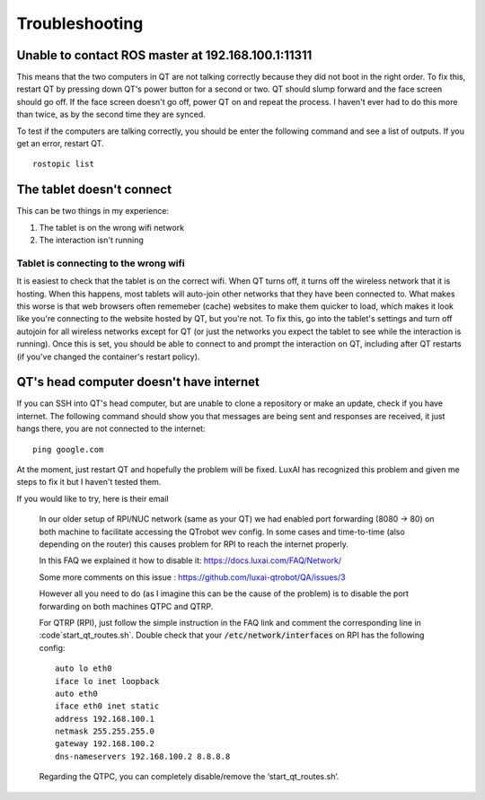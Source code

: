 Troubleshooting
===============

Unable to contact ROS master at 192.168.100.1:11311
---------------------------------------------------

This means that the two computers in QT are not talking correctly because they did not boot in the right order.
To fix this, restart QT by pressing down QT's power button for a second or two.
QT should slump forward and the face screen should go off.
If the face screen doesn't go off, power QT on and repeat the process.
I haven't ever had to do this more than twice, as by the second time they are synced.

To test if the computers are talking correctly, you should be enter the following command and see a list of outputs.  If you get an error, restart QT.

::

    rostopic list

The tablet doesn't connect
--------------------------

This can be two things in my experience:

1. The tablet is on the wrong wifi network
2. The interaction isn't running


Tablet is connecting to the wrong wifi
^^^^^^^^^^^^^^^^^^^^^^^^^^^^^^^^^^^^^^

It is easiest to check that the tablet is on the correct wifi.
When QT turns off, it turns off the wireless network that it is hosting.
When this happens, most tablets will auto-join other networks that they have been connected to.
What makes this worse is that web browsers often rememeber (cache) websites to make them quicker to load, which makes it look like you're connecting to the website hosted by QT, but you're not.
To fix this, go into the tablet's settings and turn off autojoin for all wireless networks except for QT (or just the networks you expect the tablet to see while the interaction is running).
Once this is set, you should be able to connect to and prompt the interaction on QT, including after QT restarts (if you've changed the container's restart policy).


QT's head computer doesn't have internet
----------------------------------------

If you can SSH into QT's head computer, but are unable to clone a repository or make an update, check if you have internet.  The following command should show you that messages are being sent and responses are received, it just hangs there, you are not connected to the internet::

    ping google.com

At the moment, just restart QT and hopefully the problem will be fixed.
LuxAI has recognized this problem and given me steps to fix it but I haven't tested them.

If you would like to try, here is their email

    In our older setup of RPI/NUC network (same as your QT) we had enabled port forwarding (8080 -> 80) on both machine to facilitate accessing the QTrobot wev config. In some cases and time-to-time (also depending on the router) this causes problem for RPI to reach the internet properly.


    In this FAQ we explained it how to disable it: https://docs.luxai.com/FAQ/Network/

    Some more comments on this issue : https://github.com/luxai-qtrobot/QA/issues/3


    However all you need to do (as I imagine this can be the cause of the problem) is to disable the port forwarding on both machines QTPC and QTRP.

    For QTRP (RPI), just follow the simple instruction in the FAQ link and comment the corresponding line in :code`start_qt_routes.sh`.
    Double check that your :code:`/etc/network/interfaces` on RPI has the following config::

        auto lo eth0
        iface lo inet loopback
        auto eth0
        iface eth0 inet static
        address 192.168.100.1
        netmask 255.255.255.0
        gateway 192.168.100.2
        dns-nameservers 192.168.100.2 8.8.8.8

    Regarding the QTPC, you can completely disable/remove the ‘start_qt_routes.sh’.
